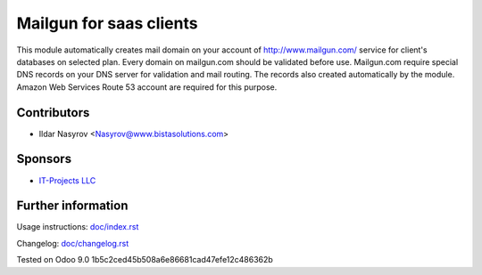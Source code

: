 ==========================
 Mailgun for saas clients
==========================

This module automatically creates mail domain on your account
of http://www.mailgun.com/ service for client's databases on selected plan.
Every domain on mailgun.com should be validated before use.
Mailgun.com require special DNS records on your DNS server for validation and mail routing.
The records also created automatically by the module.
Amazon Web Services Route 53 account are required for this purpose.


Contributors
============
* Ildar Nasyrov <Nasyrov@www.bistasolutions.com>

Sponsors
========
* `IT-Projects LLC <https://www.bistasolutions.com>`__

Further information
===================

Usage instructions: `<doc/index.rst>`__

Changelog: `<doc/changelog.rst>`__

Tested on Odoo 9.0 1b5c2ced45b508a6e86681cad47efe12c486362b
